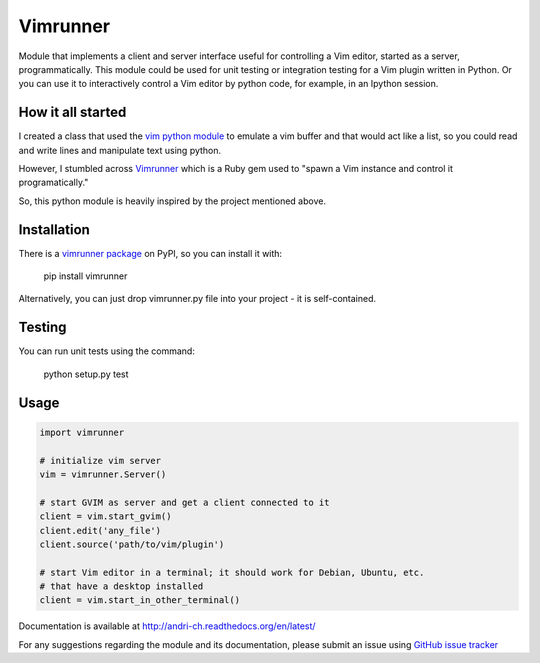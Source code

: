 #########
Vimrunner
#########

.. image:: https://travis-ci.org/micbou/vimrunner-python.svg?branch=master
    :target: https://travis-ci.org/micbou/vimrunner-python
    :alt: Travis CI build status

.. image:: https://ci.appveyor.com/api/projects/status/6926s3ktgs0mh9ld/branch/master?svg=true
    :target: https://ci.appveyor.com/project/micbou/vimrunner-python
    :alt: AppVeyor CI build status

Module that implements a client and server interface useful for controlling a 
Vim editor, started as a server, programmatically. This module could be used 
for unit testing or integration testing for a Vim plugin written in Python. 
Or you can use it to interactively control a Vim editor by python code, for 
example, in an Ipython session.

How it all started
======================================================================

I created a class that used the `vim python module
<http://vimdoc.sourceforge.net/htmldoc/if_pyth.html#python-vim>`_
to emulate a vim buffer and that would act like a list, so you could read and 
write lines and manipulate text using python.

However, I stumbled across 
`Vimrunner <https://github.com/AndrewRadev/vimrunner>`_
which is a Ruby gem used to "spawn a Vim instance and control it 
programatically."

So, this python module is heavily inspired by the project mentioned above. 

Installation
======================================================================

There is a `vimrunner package <https://pypi.python.org/pypi/vimrunner/>`_  on 
PyPI, so you can install it with:

    pip install vimrunner

Alternatively, you can just drop vimrunner.py file into your project - it is 
self-contained.

Testing
======================================================================

You can run unit tests using the command:

    python setup.py test

Usage
======================================================================

.. code:: python

    import vimrunner
    
    # initialize vim server
    vim = vimrunner.Server()
    
    # start GVIM as server and get a client connected to it
    client = vim.start_gvim()
    client.edit('any_file')
    client.source('path/to/vim/plugin')
    
    # start Vim editor in a terminal; it should work for Debian, Ubuntu, etc.
    # that have a desktop installed
    client = vim.start_in_other_terminal()

Documentation is available at `<http://andri-ch.readthedocs.org/en/latest/>`_

For any suggestions regarding the module and its documentation, please submit 
an issue using `GitHub issue tracker
<https://github.com/andri-ch/vimrunner-python/issues>`_

